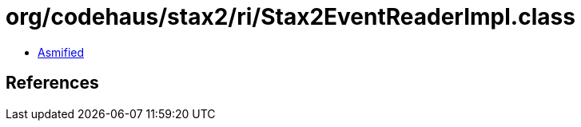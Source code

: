= org/codehaus/stax2/ri/Stax2EventReaderImpl.class

 - link:Stax2EventReaderImpl-asmified.java[Asmified]

== References

